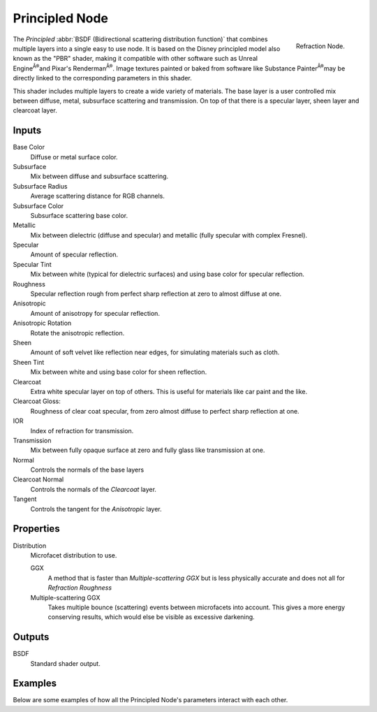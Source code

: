 
***************
Principled Node
***************

.. figure:: /images/render_cycles_nodes_shaders_principled-bsdf.png
   :align: right

   Refraction Node.


The *Principled* :abbr:`BSDF (Bidirectional scattering distribution function)`
that combines multiple layers into a single easy to use node.
It is based on the Disney principled model also known as the "PBR" shader,
making it compatible with other software such as Unreal Engine\ :sup:`Â®`\
and Pixar's Renderman\ :sup:`Â®`\ . Image textures painted or baked from
software like Substance Painter\ :sup:`Â®`\ may be directly linked to the
corresponding parameters in this shader.

This shader includes multiple layers to create a wide variety of materials.
The base layer is a user controlled mix between diffuse, metal,
subsurface scattering and transmission.
On top of that there is a specular layer, sheen layer and clearcoat layer.


Inputs
======

Base Color
   Diffuse or metal surface color.
Subsurface
   Mix between diffuse and subsurface scattering.
Subsurface Radius
   Average scattering distance for RGB channels.
Subsurface Color
   Subsurface scattering base color.
Metallic
   Mix between dielectric (diffuse and specular)
   and metallic (fully specular with complex Fresnel).
Specular
   Amount of specular reflection.
Specular Tint
   Mix between white (typical for dielectric surfaces)
   and using base color for specular reflection.
Roughness
   Specular reflection rough from perfect sharp reflection
   at zero to almost diffuse at one.
Anisotropic
   Amount of anisotropy for specular reflection.
Anisotropic Rotation
   Rotate the anisotropic reflection.
Sheen
   Amount of soft velvet like reflection near edges,
   for simulating materials such as cloth.
Sheen Tint
   Mix between white and using base color for sheen reflection.
Clearcoat
   Extra white specular layer on top of others.
   This is useful for materials like car paint and the like.
Clearcoat Gloss:
   Roughness of clear coat specular,
   from zero almost diffuse to perfect sharp reflection at one.
IOR
   Index of refraction for transmission.
Transmission
   Mix between fully opaque surface at zero and fully glass like transmission at one.
Normal
   Controls the normals of the base layers
Clearcoat Normal
   Controls the normals of the *Clearcoat* layer.
Tangent
   Controls the tangent for the *Anisotropic* layer.


Properties
==========

Distribution
   Microfacet distribution to use.

   GGX
      A method that is faster than *Multiple-scattering GGX*
      but is less physically accurate and does not all for *Refraction Roughness*
   Multiple-scattering GGX
      Takes multiple bounce (scattering) events between microfacets into account.
      This gives a more energy conserving results, which would else be visible as excessive darkening.


Outputs
=======

BSDF
   Standard shader output.


Examples
========

Below are some examples of how all the Principled Node's
parameters interact with each other.

.. todo:: Add images
